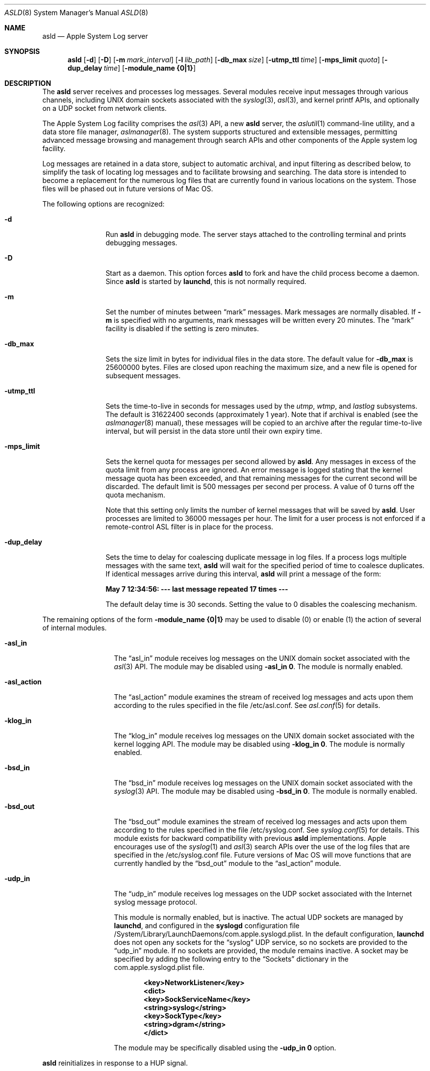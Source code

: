 .\"Copyright (c) 2004-2011 Apple Inc. All rights reserved.
.\"
.\"@APPLE_LICENSE_HEADER_START@
.\"
.\"This file contains Original Code and/or Modifications of Original Code
.\"as defined in and that are subject to the Apple Public Source License
.\"Version 2.0 (the 'License'). You may not use this file except in
.\"compliance with the License. Please obtain a copy of the License at
.\"http://www.opensource.apple.com/apsl/ and read it before using this
.\"file.
.\"
.\"The Original Code and all software distributed under the License are
.\"distributed on an 'AS IS' basis, WITHOUT WARRANTY OF ANY KIND, EITHER
.\"EXPRESS OR IMPLIED, AND APPLE HEREBY DISCLAIMS ALL SUCH WARRANTIES,
.\"INCLUDING WITHOUT LIMITATION, ANY WARRANTIES OF MERCHANTABILITY,
.\"FITNESS FOR A PARTICULAR PURPOSE, QUIET ENJOYMENT OR NON-INFRINGEMENT.
.\"Please see the License for the specific language governing rights and
.\"limitations under the License.
.\"
.\"@APPLE_LICENSE_HEADER_END@
.\"
.Dd October 18, 2004
.Dt ASLD 8
.Os "Mac OS X"
.Sh NAME
.Nm asld
.Nd Apple System Log server
.Sh SYNOPSIS
.Nm
.Op Fl d
.Op Fl D
.Op Fl m Ar mark_interval
.Op Fl l Ar lib_path
.Op Fl db_max Ar size
.Op Fl utmp_ttl Ar time
.Op Fl mps_limit Ar quota
.Op Fl dup_delay Ar time
.Op Fl module_name Li {0|1}
.Sh DESCRIPTION
The
.Nm
server receives and processes log messages.
Several modules receive input messages through various channels,
including UNIX domain sockets associated with the
.Xr syslog 3 ,
.Xr asl 3 ,
and kernel printf APIs, 
and optionally on a UDP socket from network clients.
.Pp
The Apple System Log facility comprises the 
.Xr asl 3
API, a new 
.Nm
server, the
.Xr aslutil 1
command-line utility, and a data store file manager,
.Xr aslmanager 8 .
The system supports structured and extensible messages, 
permitting advanced message browsing and management through search APIs and
other components of the Apple system log facility.
.Pp
Log messages are retained in a data store,
subject to automatic archival, and input filtering as described below,
to simplify the task of locating log messages and to facilitate browsing and searching.
The data store is intended to become a replacement for the numerous log files that are currently
found in various locations on the system.
Those files will be phased out in future versions of Mac OS.
.Pp
The following options are recognized:
.Bl -tag -width "-dup_delay"
.It Fl d
Run
.Nm
in debugging mode.
The server stays attached to the controlling terminal and prints debugging messages.
.It Fl D
Start as a daemon.
This option forces 
.Nm
to fork and have the child process become a daemon.
Since
.Nm
is started by
.Nm launchd ,
this is not normally required.
.It Fl m
Set the number of minutes between
.Dq mark
messages.
Mark messages are normally disabled.
If
.Fl m
is specified with no arguments, mark messages will be written every 20 minutes.
The 
.Dq mark
facility is disabled if the setting is zero minutes.
.It Fl db_max
Sets the size limit in bytes for individual files in the data store.
The default value for
.Fl db_max
is 25600000 bytes.
Files are closed upon reaching the maximum size, and a new file is opened for subsequent messages.
.It Fl utmp_ttl
Sets the time-to-live in seconds for messages used by the
.Xr utmp ,
.Xr wtmp ,
and
.Xr lastlog
subsystems.
The default is 31622400 seconds (approximately 1 year).
Note that if archival is enabled (see the
.Xr aslmanager 8
manual), these messages will be copied to an archive
after the regular time-to-live interval, but will persist in the data store until their own expiry time.
.It Fl mps_limit
Sets the kernel quota for messages per second allowed by
.Nm .
Any messages in excess of the quota limit from any process are ignored.
An error message is logged stating that the kernel message quota has
been exceeded, and that remaining messages for the current second will be discarded.
The default limit is 500 messages per second per process.
A value of 0 turns off the quota mechanism.
.Pp
Note that this setting only limits the number of kernel messages that will be saved by
.Nm .
User processes are limited to 36000 messages per hour.
The limit for a user process is not enforced if a remote-control ASL filter is in
place for the process.
.It Fl dup_delay
Sets the time to delay for coalescing duplicate message in log files.
If a process logs multiple messages with the same text,
.Nm
will wait for the specified period of time to coalesce duplicates.
If identical messages arrive during this interval,
.Nm
will print a message of the form:
.Pp
.Li		May  7 12:34:56: --- last message repeated 17 times ---
.Pp
The default delay time is 30 seconds.
Setting the value to 0 disables the coalescing mechanism.
.El
.Pp
The remaining options of the form
.Fl module_name Li {0|1}
may be used to disable (0) or enable (1) the action of several of
.Mn 's
internal modules.
.Bl -tag -width "-asl_action"
.It Fl asl_in
The 
.Dq asl_in
module receives log messages on the UNIX domain socket associated with the 
.Xr asl 3
API.
The module may be disabled using
.Fl asl_in Li 0 .
The module is normally enabled.
.It Fl asl_action
The 
.Dq asl_action
module examines the stream of received log messages and acts upon them according to the rules specified
in the file /etc/asl.conf.
See 
.Xr asl.conf 5
for details.
.It Fl klog_in
The 
.Dq klog_in
module receives log messages on the UNIX domain socket associated with the kernel logging API.
The module may be disabled using
.Fl klog_in Li 0 .
The module is normally enabled.
.It Fl bsd_in
The 
.Dq bsd_in
module receives log messages on the UNIX domain socket associated with the 
.Xr syslog 3
API.
The module may be disabled using
.Fl bsd_in Li 0 .
The module is normally enabled.
.It Fl bsd_out
The 
.Dq bsd_out
module examines the stream of received log messages and acts upon them according to the rules specified
in the file /etc/syslog.conf.
See 
.Xr syslog.conf 5
for details.
This module exists for backward compatibility with previous
.Nm
implementations.
Apple encourages use of the
.Xr syslog 1
and
.Xr asl 3
search APIs over the use of the log files that are specified in the /etc/syslog.conf file.
Future versions of Mac OS will move functions that are currently handled by the 
.Dq bsd_out
module to the 
.Dq asl_action
module.
.It Fl udp_in
The 
.Dq udp_in
module receives log messages on the UDP socket associated with the Internet syslog message protocol.
.Pp
This module is normally enabled, but is inactive.
The actual UDP sockets are managed by
.Nm launchd ,
and configured in the
.Nm syslogd
configuration file /System/Library/LaunchDaemons/com.apple.syslogd.plist.
In the default configuration, 
.Nm launchd
does not open any sockets for the
.Dq syslog
UDP service, so no sockets are provided to the
.Dq udp_in 
module.
If no sockets are provided, the module remains inactive.
A socket may be specified by adding the following entry to the
.Dq Sockets
dictionary in the com.apple.syslogd.plist file.
.Pp
.Dl		<key>NetworkListener</key>
.Dl		<dict>
.Dl			<key>SockServiceName</key>
.Dl			<string>syslog</string>
.Dl			<key>SockType</key>
.Dl			<string>dgram</string>
.Dl		</dict>
.Pp
The module may be specifically disabled using the
.Fl udp_in Li 0 
option.
.El
.Pp
.Nm
reinitializes in response to a HUP signal.
.Sh MESSAGE EXPIRY AND ARCHIVAL
.Nm
periodically invokes the
.Nm aslmanager
utility, which manages files in the ASL data store.
Files are removed or optionally copied to an archival directory after a (default) 2 day time-to-live.
See the
.Xr aslmanager 8
manual for details.
.Nm
invokes
.Nm aslmanager
shortly after it starts up, at midnight local time if it is running,
and any time that a data store file reaches the
.Fl db_max
size limit.
.Sh DATA STORE SECURITY
Messages saved in the ASL message store are written to files in /var/log/asl.
The message files are given read access controls corresponding to the read UID and GID specified in the messages themselves.
Read access UID and GID settings may be attached to messages using the
.Xr asl 3
library by setting a value for the "ReadUID" and/or "ReadGID" message keys.
The file permissions prevent access-controlled messages from being read by unauthorized users.
.Pp
Although clients are generally free to use any value for the "Facility" message key,
only processes running with UID 0 may log messages with a facility value of "com.apple.system",
or with a value that has "com.apple.system" as a prefix.
Messages logged by non UID 0 processes that use "com.apple.system" as a facility value or prefix
will be saved with the facility value "user".
.Sh FILES
.Bl -tag -width /var/log/asl.archive -compact
.It Pa /etc/syslog.conf
bsd_out module configuration file
.It Pa /etc/asl.conf
asl_action module configuration file
.It Pa /var/run/syslog.pid
process ID file
.It Pa /var/run/syslog
name of the
.Ux
domain datagram log socket
.It Pa /dev/klog
kernel log device
.It Pa /var/log/asl
data store directory
.It Pa /var/log/asl.archive
default archive directory
.It Pa /System/Library/LaunchDaemons/com.apple.syslogd.plist
launchd configuration file for
.Nm syslogd
.El
.Sh SEE ALSO
.Xr syslog 1 ,
.Xr aslutil 1 ,
.Xr logger 1 ,
.Xr asl 3 ,
.Xr syslog 3 ,
.Xr asl.conf 5 ,
.Xr syslog.conf 5 ,
.Xr syslogd 8 .
.Sh HISTORY
The original
.Nm syslogd
utility appeared in
.Bx 4.3 .
.Pp
The Apple System Log facility was introduced in Mac OS X 10.4.
.Sh CAVEATS
.Nm aslmanager
is currently only available on Mac OS X.
